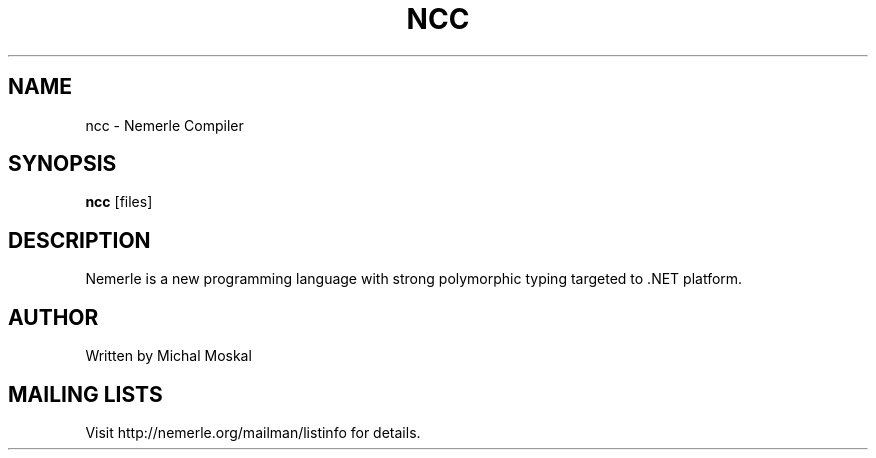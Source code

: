 .\"                              hey, Emacs:   -*- nroff -*-
.\"
.\" Copyright (c) 2003 The University of Wroclaw.
.\" All rights reserved.
.\"
.\" Redistribution and use in source and binary forms, with or without
.\" modification, are permitted provided that the following conditions
.\" are met:
.\"    1. Redistributions of source code must retain the above copyright
.\"       notice, this list of conditions and the following disclaimer.
.\"    2. Redistributions in binary form must reproduce the above copyright
.\"       notice, this list of conditions and the following disclaimer in the
.\"       documentation and/or other materials provided with the distribution.
.\"    3. The name of the University may not be used to endorse or promote
.\"       products derived from this software without specific prior
.\"       written permission.
.\" 
.\" THIS SOFTWARE IS PROVIDED BY THE UNIVERSITY ``AS IS'' AND ANY EXPRESS OR
.\" IMPLIED WARRANTIES, INCLUDING, BUT NOT LIMITED TO, THE IMPLIED WARRANTIES
.\" OF MERCHANTABILITY AND FITNESS FOR A PARTICULAR PURPOSE ARE DISCLAIMED. IN
.\" NO EVENT SHALL THE UNIVERSITY BE LIABLE FOR ANY DIRECT, INDIRECT, INCIDENTAL,
.\" SPECIAL, EXEMPLARY, OR CONSEQUENTIAL DAMAGES (INCLUDING, BUT NOT LIMITED
.\" TO, PROCUREMENT OF SUBSTITUTE GOODS OR SERVICES; LOSS OF USE, DATA, OR
.\" PROFITS; OR BUSINESS INTERRUPTION) HOWEVER CAUSED AND ON ANY THEORY OF
.\" LIABILITY, WHETHER IN CONTRACT, STRICT LIABILITY, OR TORT (INCLUDING
.\" NEGLIGENCE OR OTHERWISE) ARISING IN ANY WAY OUT OF THE USE OF THIS
.\" SOFTWARE, EVEN IF ADVISED OF THE POSSIBILITY OF SUCH DAMAGE.

.TH NCC 1 "October 29, 2003"

.SH NAME
ncc \- Nemerle Compiler
.SH SYNOPSIS
.B ncc
.RI [files]
.SH DESCRIPTION

.PP
Nemerle is a new programming language with strong polymorphic typing
targeted to .NET platform.

.SH AUTHOR
Written by Michal Moskal

.SH MAILING LISTS
Visit http://nemerle.org/mailman/listinfo for details.
